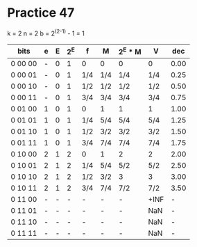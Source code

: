 #+AUTHOR: Fei Li
#+EMAIL: wizard@pursuetao.com
* Practice 47

  k = 2
  n = 2
  b = 2^(2-1) - 1 = 1


  | bits    | e | E | 2^E | f   | M   | 2^E * M | V    |  dec |
  |---------+---+---+-----+-----+-----+---------+------+------|
  | 0 00 00 | - | 0 |   1 | 0   | 0   | 0       | 0    | 0.00 |
  | 0 00 01 | - | 0 |   1 | 1/4 | 1/4 | 1/4     | 1/4  | 0.25 |
  | 0 00 10 | - | 0 |   1 | 1/2 | 1/2 | 1/2     | 1/2  | 0.50 |
  | 0 00 11 | - | 0 |   1 | 3/4 | 3/4 | 3/4     | 3/4  | 0.75 |
  | 0 01 00 | 1 | 0 |   1 | 0   | 1   | 1       | 1    | 1.00 |
  | 0 01 01 | 1 | 0 |   1 | 1/4 | 5/4 | 5/4     | 5/4  | 1.25 |
  | 0 01 10 | 1 | 0 |   1 | 1/2 | 3/2 | 3/2     | 3/2  | 1.50 |
  | 0 01 11 | 1 | 0 |   1 | 3/4 | 7/4 | 7/4     | 7/4  | 1.75 |
  | 0 10 00 | 2 | 1 |   2 | 0   | 1   | 2       | 2    | 2.00 |
  | 0 10 01 | 2 | 1 |   2 | 1/4 | 5/4 | 5/2     | 5/2  | 2.50 |
  | 0 10 10 | 2 | 1 |   2 | 1/2 | 3/2 | 3       | 3    | 3.00 |
  | 0 10 11 | 2 | 1 |   2 | 3/4 | 7/4 | 7/2     | 7/2  | 3.50 |
  | 0 11 00 | - | - |   - | -   | -   | -       | +INF |    - |
  | 0 11 01 | - | - |   - | -   | -   | -       | NaN  |    - |
  | 0 11 10 | - | - |   - | -   | -   | -       | NaN  |    - |
  | 0 11 11 | - | - |   - | -   | -   | -       | NaN  |    - |
